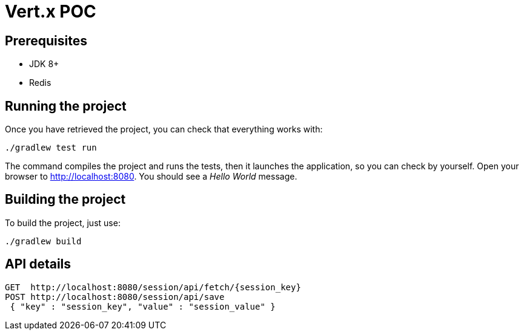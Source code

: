 = Vert.x POC

== Prerequisites

* JDK 8+
* Redis

== Running the project

Once you have retrieved the project, you can check that everything works with:

[source]
----
./gradlew test run
----

The command compiles the project and runs the tests, then  it launches the application, so you can check by yourself. Open your browser to http://localhost:8080. You should see a _Hello World_ message.

== Building the project

To build the project, just use:

----
./gradlew build
----

== API details
------
GET  http://localhost:8080/session/api/fetch/{session_key}
POST http://localhost:8080/session/api/save
 { "key" : "session_key", "value" : "session_value" }
